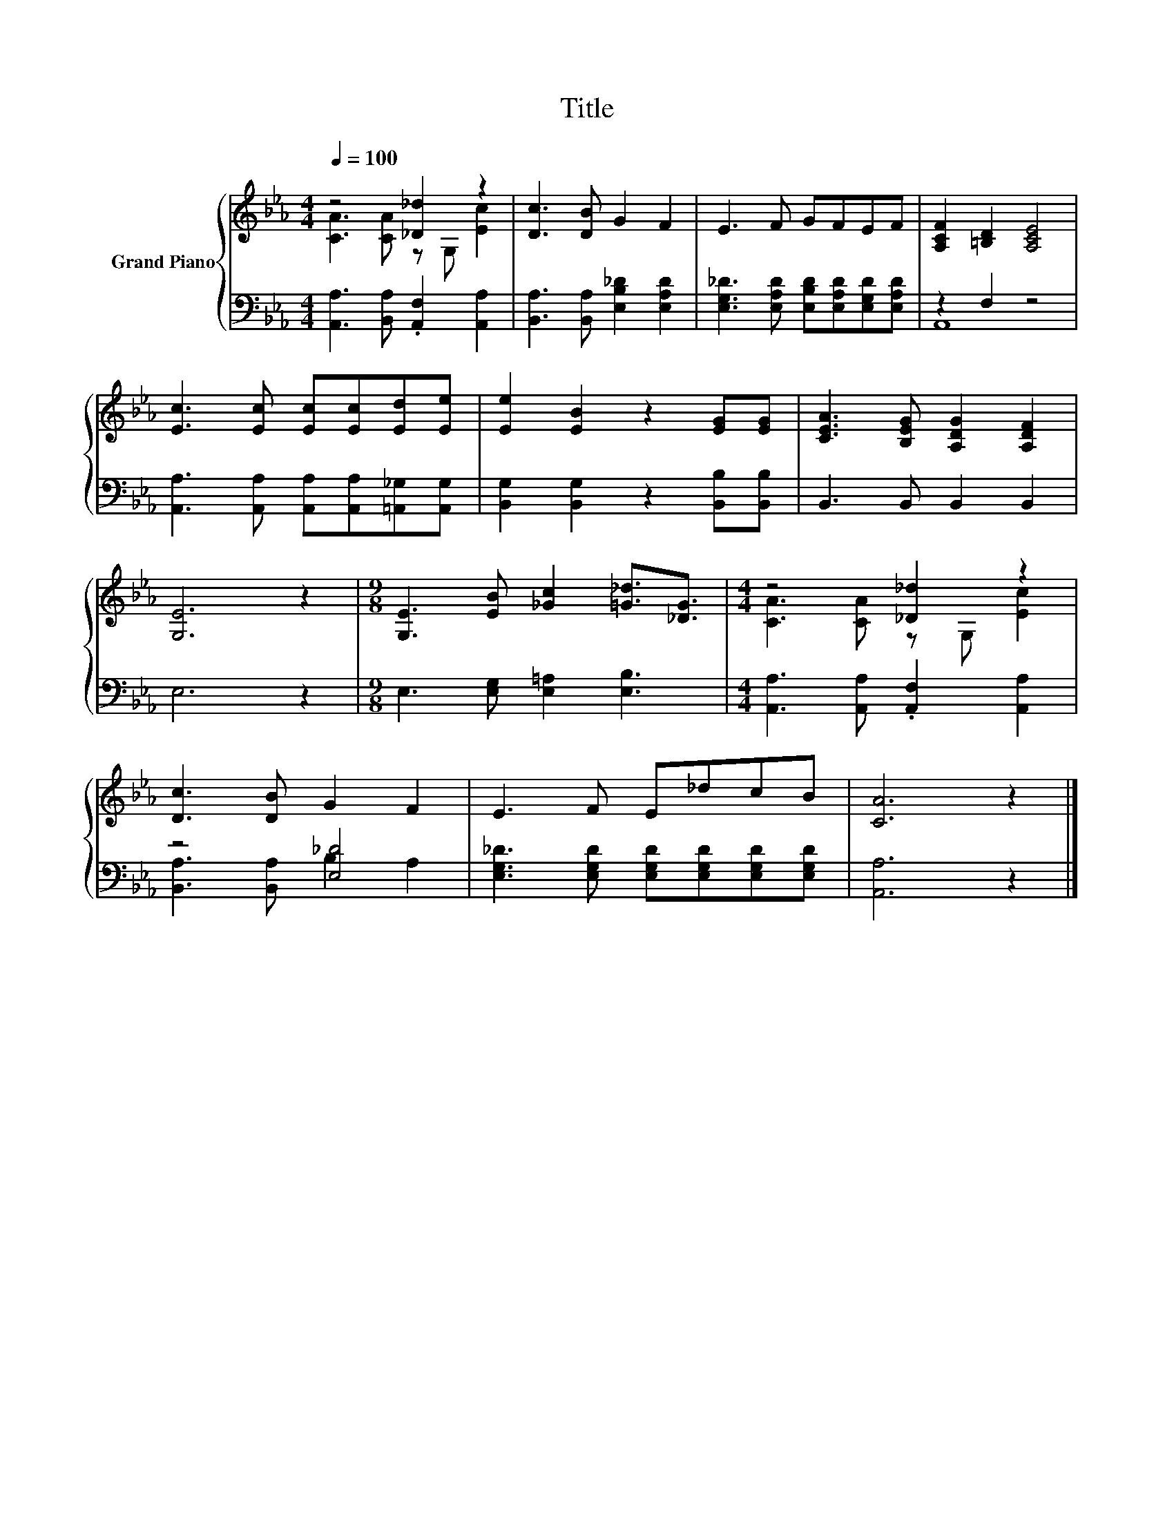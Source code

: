 X:1
T:Title
%%score { ( 1 2 ) | ( 3 4 ) }
L:1/8
Q:1/4=100
M:4/4
K:Eb
V:1 treble nm="Grand Piano"
V:2 treble 
V:3 bass 
V:4 bass 
V:1
 z4 [_D_d]2 z2 | [Dc]3 [DB] G2 F2 | E3 F GFEF | [A,CF]2 [=B,D]2 [A,CE]4 | %4
 [Ec]3 [Ec] [Ec][Ec][Ed][Ee] | [Ee]2 [EB]2 z2 [EG][EG] | [CEA]3 [B,EG] [A,DG]2 [A,DF]2 | %7
 [G,E]6 z2 |[M:9/8] [G,E]3 [EB] [_Gc]2 [=G_d]3/2[_DG]3/2 |[M:4/4] z4 [_D_d]2 z2 | %10
 [Dc]3 [DB] G2 F2 | E3 F E_dcB | [CA]6 z2 |] %13
V:2
 [CA]3 [CA] z G, [Ec]2 | x8 | x8 | x8 | x8 | x8 | x8 | x8 |[M:9/8] x9 | %9
[M:4/4] [CA]3 [CA] z G, [Ec]2 | x8 | x8 | x8 |] %13
V:3
 [A,,A,]3 [B,,A,] .[A,,F,]2 [A,,A,]2 | [B,,A,]3 [B,,A,] [E,B,_D]2 [E,A,D]2 | %2
 [E,G,_D]3 [E,A,D] [E,B,D][E,A,D][E,G,D][E,A,D] | z2 F,2 z4 | %4
 [A,,A,]3 [A,,A,] [A,,A,][A,,A,][=A,,_G,][A,,G,] | [B,,G,]2 [B,,G,]2 z2 [B,,B,][B,,B,] | %6
 B,,3 B,, B,,2 B,,2 | E,6 z2 |[M:9/8] E,3 [E,G,] [E,=A,]2 [E,B,]3 | %9
[M:4/4] [A,,A,]3 [A,,A,] .[A,,F,]2 [A,,A,]2 | z4 [E,_D]4 | %11
 [E,G,_D]3 [E,G,D] [E,G,D][E,G,D][E,G,D][E,G,D] | [A,,A,]6 z2 |] %13
V:4
 x8 | x8 | x8 | A,,8 | x8 | x8 | x8 | x8 |[M:9/8] x9 |[M:4/4] x8 | [B,,A,]3 [B,,A,] B,2 A,2 | x8 | %12
 x8 |] %13

